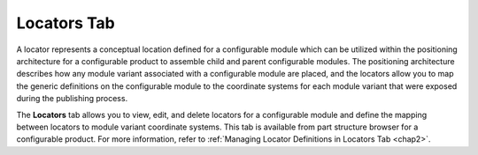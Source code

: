 .. _chap1:

Locators Tab
============
A locator represents a conceptual location defined for a configurable module which can be utilized within the positioning architecture for a configurable product to assemble child and parent configurable modules. The positioning architecture describes how any module variant associated with a configurable module are placed, and the locators allow you to map the generic definitions on the configurable module to the coordinate systems for each module variant that were exposed during the publishing process.

.. image:: /images/Locator_Table_Layout.png


The **Locators** tab allows you to view, edit, and delete locators for a configurable module and define the mapping between locators to module variant coordinate systems. This tab is available from part structure browser for a configurable product.
For more information, refer to :ref:`Managing Locator Definitions in Locators Tab <chap2>`.


